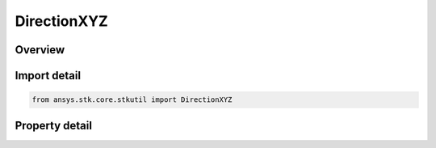 DirectionXYZ
============

.. py:class:: ansys.stk.core.stkutil.DirectionXYZ

   Bases: :py:class:`~ansys.stk.core.stkutil.IDirection`

   Cartesian direction.

.. py:currentmodule:: DirectionXYZ

Overview
--------

.. tab-set::

    .. tab-item:: Properties

        .. list-table::
            :header-rows: 0
            :widths: auto

            * - :py:attr:`~ansys.stk.core.stkutil.DirectionXYZ.x`
              - X component. Dimensionless.
            * - :py:attr:`~ansys.stk.core.stkutil.DirectionXYZ.y`
              - Y component. Dimensionless.
            * - :py:attr:`~ansys.stk.core.stkutil.DirectionXYZ.z`
              - Z component. Dimensionless.



Import detail
-------------

.. code-block:: python

    from ansys.stk.core.stkutil import DirectionXYZ


Property detail
---------------

.. py:property:: x
    :canonical: ansys.stk.core.stkutil.DirectionXYZ.x
    :type: float

    X component. Dimensionless.

.. py:property:: y
    :canonical: ansys.stk.core.stkutil.DirectionXYZ.y
    :type: float

    Y component. Dimensionless.

.. py:property:: z
    :canonical: ansys.stk.core.stkutil.DirectionXYZ.z
    :type: float

    Z component. Dimensionless.


